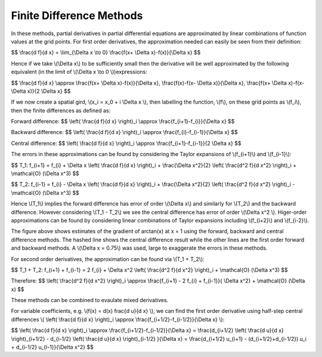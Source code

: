 Finite Difference Methods
====================================

In these methods, partial derivatives in partial differential equations are approximated by linear combinations of function values at the grid points. For first order derivatives, the approximation needed can easily be seen from their definition:

$$ \\frac{d f}{d x} = \\lim_{\\Delta x \\to 0} \\frac{f(x+ \\Delta x)-f(x)}{\\Delta x} $$

Hence if we take \\(\\Delta x\\) to be sufficiently small then the derivative will be well approximated by the following equivalent (in the limit of \\(\\Delta x \\to 0 \\))expressions:

$$ \\frac{d f}{d x} \\approx \\frac{f(x+ \\Delta x)-f(x)}{\\Delta x}, \\frac{f(x)-f(x- \\Delta x)}{\\Delta x}, \\frac{f(x+ \\Delta x)-f(x- \\Delta x)}{2 \\Delta x} $$

If we now create a spatial gird, \\(x_i = x_0 + i \\Delta x \\), then labelling the function, \\(f\\), on these grid points as \\(f_i\\), then the finite differences as defined as:

Forward difference:
$$ \\left( \\frac{d f}{d x} \\right)_i \\approx \\frac{f_{i+1}-f_{i}}{\\Delta x} $$

Backward difference:
$$ \\left( \\frac{d f}{d x} \\right)_i \\approx \\frac{f_{i}-f_{i-1}}{\\Delta x} $$

Central difference:
$$ \\left( \\frac{d f}{d x} \\right)_i \\approx \\frac{f_{i+1}-f_{i-1}}{2 \\Delta x} $$

The errors in these approximations can be found by considering the Taylor expansions of \\(f_{i+1}\\) and \\(f_{i-1}\\):

$$ T_1: f_{i+1} = f_{i} + \\Delta x \\left( \\frac{d f}{d x} \\right)_i + \\frac{\\Delta x^2}{2} \\left( \\frac{d^2 f}{d x^2} \\right)_i + \\mathcal{O} (\\Delta x^3) $$

$$ T_2: f_{i-1} = f_{i} - \\Delta x \\left( \\frac{d f}{d x} \\right)_i + \\frac{\\Delta x^2}{2} \\left( \\frac{d^2 f}{d x^2} \\right)_i - \\mathcal{O} (\\Delta x^3) $$

Hence \\(T_1\\) implies the forward difference has error of order \\(\\Delta x\\) and similarly for \\(T_2\\) and the backward difference. However considering \\(T_1 - T_2\\) we see the central difference has error of order \\(\\Delta x^2 \\). Higer-order approximations can be found by considering linear combinations of Taylor expansions including \\(f_{i+2}\\) and \\(f_{i-2}\\). 

.. image:: ../images/differences.png

The figure above shows estimates of the gradient of arctan(x) at x = 1 using the forward, backward and central difference methods. The hashed line shows the central difference result while the other lines are the first order forward and backward methods. A \\(\\Delta x = 0.75\\) was used, large to exaggerate the errors in these methods.

For second order derivatives, the approximation can be found via \\(T_1 + T_2\\):

$$ T_1 + T_2: f_{i+1} + f_{i-1} = 2 f_{i} + \\Delta x^2 \\left( \\frac{d^2 f}{d x^2} \\right)_i + \\mathcal{O} (\\Delta x^3) $$

Therefore:
$$ \\left( \\frac{d^2 f}{d x^2} \\right)_i \\approx \\frac{f_{i+1} - 2 f_{i} + f_{i-1}}{ \\Delta x^2} + \\mathcal{O} (\\Delta x) $$

These methods can be combined to evaulate mixed derivatives.

For variable coefficients, e.g. \\(f(x) = d(x) \frac{d u}{d x} \\), we can find the first order derivative using half-step central differences \\( \\left( \\frac{d f}{d x} \\right)_i \\approx \\frac{f_{i+1/2}-f_{i-1/2}}{\\Delta x} \\):

$$ \\left( \\frac{d f}{d x} \\right)_i \\approx \\frac{f_{i+1/2}-f_{i-1/2}}{\\Delta x} = \\frac{d_{i+1/2} \\left( \\frac{d u}{d x} \\right)_{i+1/2} - d_{i-1/2} \\left( \\frac{d u}{d x} \\right)_{i-1/2} }{\\Delta x} = \\frac{d_{i+1/2} u_{i+1} - (d_{i+1/2}+d_{i-1/2}) u_i + d_{i-1/2} u_{i-1}}{\\Delta x^2} $$